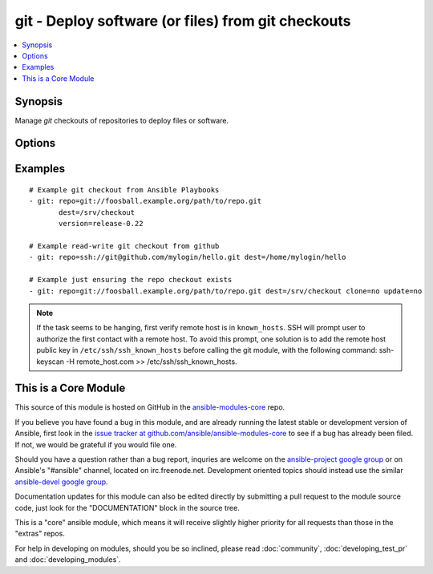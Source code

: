 .. _git:


git - Deploy software (or files) from git checkouts
+++++++++++++++++++++++++++++++++++++++++++++++++++

.. contents::
   :local:
   :depth: 1



Synopsis
--------


Manage *git* checkouts of repositories to deploy files or software.

Options
-------

.. raw:: html

    <table border=1 cellpadding=4>
    <tr>
    <th class="head">parameter</th>
    <th class="head">required</th>
    <th class="head">default</th>
    <th class="head">choices</th>
    <th class="head">comments</th>
    </tr>
            <tr>
    <td>accept_hostkey</td>
    <td>no</td>
    <td>no</td>
        <td><ul><li>yes</li><li>no</li></ul></td>
        <td>if <code>yes</code>, adds the hostkey for the repo url if not already added. If ssh_args contains "-o StrictHostKeyChecking=no", this parameter is ignored. (added in Ansible 1.5)</td>
    </tr>
            <tr>
    <td>bare</td>
    <td>no</td>
    <td>no</td>
        <td><ul><li>yes</li><li>no</li></ul></td>
        <td>if <code>yes</code>, repository will be created as a bare repo, otherwise it will be a standard repo with a workspace. (added in Ansible 1.4)</td>
    </tr>
            <tr>
    <td>clone</td>
    <td>no</td>
    <td>yes</td>
        <td><ul><li>yes</li><li>no</li></ul></td>
        <td>If <code>no</code>, do not clone the repository if it does not exist locally (added in Ansible 1.8.3)</td>
    </tr>
            <tr>
    <td>depth</td>
    <td>no</td>
    <td></td>
        <td><ul></ul></td>
        <td>Create a shallow clone with a history truncated to the specified number or revisions. The minimum possible value is <code>1</code>, otherwise ignored. (added in Ansible 1.2)</td>
    </tr>
            <tr>
    <td>dest</td>
    <td>yes</td>
    <td></td>
        <td><ul></ul></td>
        <td>Absolute path of where the repository should be checked out to. This parameter is required, unless <code>clone</code> is set to <code>no</code> This change was made in version 1.8.3. Prior to this version, the <code>dest</code> parameter was always required.</td>
    </tr>
            <tr>
    <td>executable</td>
    <td>no</td>
    <td></td>
        <td><ul></ul></td>
        <td>Path to git executable to use. If not supplied, the normal mechanism for resolving binary paths will be used. (added in Ansible 1.4)</td>
    </tr>
            <tr>
    <td>force</td>
    <td>no</td>
    <td>yes</td>
        <td><ul><li>yes</li><li>no</li></ul></td>
        <td>If <code>yes</code>, any modified files in the working repository will be discarded.  Prior to 0.7, this was always 'yes' and could not be disabled. (added in Ansible 0.7)</td>
    </tr>
            <tr>
    <td>key_file</td>
    <td>no</td>
    <td>None</td>
        <td><ul></ul></td>
        <td>Specify an optional private key file to use for the checkout. (added in Ansible 1.5)</td>
    </tr>
            <tr>
    <td>recursive</td>
    <td>no</td>
    <td>yes</td>
        <td><ul><li>yes</li><li>no</li></ul></td>
        <td>if <code>no</code>, repository will be cloned without the --recursive option, skipping sub-modules. (added in Ansible 1.6)</td>
    </tr>
            <tr>
    <td>reference</td>
    <td>no</td>
    <td></td>
        <td><ul></ul></td>
        <td>Reference repository (see "git clone --reference ...") (added in Ansible 1.4)</td>
    </tr>
            <tr>
    <td>remote</td>
    <td>no</td>
    <td>origin</td>
        <td><ul></ul></td>
        <td>Name of the remote.</td>
    </tr>
            <tr>
    <td>repo</td>
    <td>yes</td>
    <td></td>
        <td><ul></ul></td>
        <td>git, SSH, or HTTP protocol address of the git repository.</td>
    </tr>
            <tr>
    <td>ssh_opts</td>
    <td>no</td>
    <td>None</td>
        <td><ul></ul></td>
        <td>Creates a wrapper script and exports the path as GIT_SSH which git then automatically uses to override ssh arguments. An example value could be "-o StrictHostKeyChecking=no" (added in Ansible 1.5)</td>
    </tr>
            <tr>
    <td>track_submodules</td>
    <td>no</td>
    <td>no</td>
        <td><ul><li>yes</li><li>no</li></ul></td>
        <td>if <code>yes</code>, submodules will track the latest commit on their master branch (or other branch specified in .gitmodules).  If <code>no</code>, submodules will be kept at the revision specified by the main project. This is equivalent to specifying the --remote flag to git submodule update. (added in Ansible 1.8)</td>
    </tr>
            <tr>
    <td>update</td>
    <td>no</td>
    <td>yes</td>
        <td><ul><li>yes</li><li>no</li></ul></td>
        <td>If <code>no</code>, just returns information about the repository without updating. (added in Ansible 1.2)</td>
    </tr>
            <tr>
    <td>version</td>
    <td>no</td>
    <td>HEAD</td>
        <td><ul></ul></td>
        <td>What version of the repository to check out.  This can be the full 40-character <em>SHA-1</em> hash, the literal string <code>HEAD</code>, a branch name, or a tag name.</td>
    </tr>
        </table>


Examples
--------

.. raw:: html

    <br/>


::

    # Example git checkout from Ansible Playbooks
    - git: repo=git://foosball.example.org/path/to/repo.git
           dest=/srv/checkout
           version=release-0.22
    
    # Example read-write git checkout from github
    - git: repo=ssh://git@github.com/mylogin/hello.git dest=/home/mylogin/hello
    
    # Example just ensuring the repo checkout exists
    - git: repo=git://foosball.example.org/path/to/repo.git dest=/srv/checkout clone=no update=no

.. note:: If the task seems to be hanging, first verify remote host is in ``known_hosts``. SSH will prompt user to authorize the first contact with a remote host.  To avoid this prompt, one solution is to add the remote host public key in ``/etc/ssh/ssh_known_hosts`` before calling the git module, with the following command: ssh-keyscan -H remote_host.com >> /etc/ssh/ssh_known_hosts.


    
This is a Core Module
---------------------

This source of this module is hosted on GitHub in the `ansible-modules-core <http://github.com/ansible/ansible-modules-core>`_ repo.
  
If you believe you have found a bug in this module, and are already running the latest stable or development version of Ansible, first look in the `issue tracker at github.com/ansible/ansible-modules-core <http://github.com/ansible/ansible-modules-core>`_ to see if a bug has already been filed.  If not, we would be grateful if you would file one.

Should you have a question rather than a bug report, inquries are welcome on the `ansible-project google group <https://groups.google.com/forum/#!forum/ansible-project>`_ or on Ansible's "#ansible" channel, located on irc.freenode.net.   Development oriented topics should instead use the similar `ansible-devel google group <https://groups.google.com/forum/#!forum/ansible-project>`_.

Documentation updates for this module can also be edited directly by submitting a pull request to the module source code, just look for the "DOCUMENTATION" block in the source tree.

This is a "core" ansible module, which means it will receive slightly higher priority for all requests than those in the "extras" repos.

    
For help in developing on modules, should you be so inclined, please read :doc:`community`, :doc:`developing_test_pr` and :doc:`developing_modules`.

